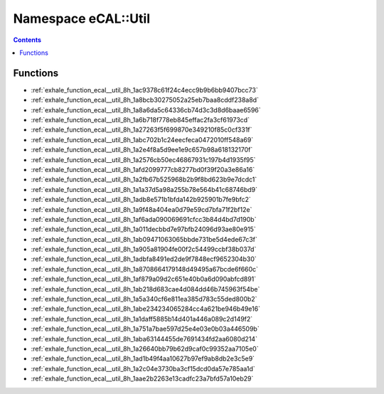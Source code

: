 
.. _namespace_eCAL__Util:

Namespace eCAL::Util
====================


.. contents:: Contents
   :local:
   :backlinks: none





Functions
---------


- :ref:`exhale_function_ecal__util_8h_1ac9378c61f24c4ecc9b9b6bb9407bcc73`

- :ref:`exhale_function_ecal__util_8h_1a8bcb30275052a25eb7baa8cddf238a8d`

- :ref:`exhale_function_ecal__util_8h_1a8a6da5c64336cb74d3c3d8d6baae6596`

- :ref:`exhale_function_ecal__util_8h_1a6b718f778eb845effac2fa3cf61973cd`

- :ref:`exhale_function_ecal__util_8h_1a27263f5f699870e349210f85c0cf331f`

- :ref:`exhale_function_ecal__util_8h_1abc702b1c24eecfeca0472010ff548a69`

- :ref:`exhale_function_ecal__util_8h_1a2e4f8a5d9ee1e9c657b98a618132170f`

- :ref:`exhale_function_ecal__util_8h_1a2576cb50ec46867931c197b4d1935f95`

- :ref:`exhale_function_ecal__util_8h_1afd2099777cb8277bd0f39f20a3e86a16`

- :ref:`exhale_function_ecal__util_8h_1a2fb67b525968b2b9f8bd623b9e7dcdc1`

- :ref:`exhale_function_ecal__util_8h_1a1a37d5a98a255b78e564b41c68746bd9`

- :ref:`exhale_function_ecal__util_8h_1adb8e571b1bfda142b925901b7fe9bfc2`

- :ref:`exhale_function_ecal__util_8h_1a9f48a404ea0d79e59cd7bfa71f2bf12e`

- :ref:`exhale_function_ecal__util_8h_1af6ada090069691cfcc3b84d4bd7d190b`

- :ref:`exhale_function_ecal__util_8h_1a011decbbd7e97bfb24096d93ae80e915`

- :ref:`exhale_function_ecal__util_8h_1ab09471063065bbde731be5d4ede67c3f`

- :ref:`exhale_function_ecal__util_8h_1a905a81904fe00f2c54499ccbf38b037d`

- :ref:`exhale_function_ecal__util_8h_1adbfa8491ed2de9f7848ecf9652304b30`

- :ref:`exhale_function_ecal__util_8h_1a8708664179148d49495a67bcde6f660c`

- :ref:`exhale_function_ecal__util_8h_1af879a09d2c651e40b0a6d090abfcd891`

- :ref:`exhale_function_ecal__util_8h_1ab218d683cae4d084dd46b745963f54be`

- :ref:`exhale_function_ecal__util_8h_1a5a340cf6e811ea385d783c55ded800b2`

- :ref:`exhale_function_ecal__util_8h_1abe234234065284cc4a621be946b49e16`

- :ref:`exhale_function_ecal__util_8h_1a1daff5885b14d401a446a089c2d149f2`

- :ref:`exhale_function_ecal__util_8h_1a751a7bae597d25e4e03e0b03a446509b`

- :ref:`exhale_function_ecal__util_8h_1aba63144455de7691434fd2aa6080d214`

- :ref:`exhale_function_ecal__util_8h_1a26640bb79b62d9caf0c99352aa7105e0`

- :ref:`exhale_function_ecal__util_8h_1ad1b49f4aa10627b97ef9ab8db2e3c5e9`

- :ref:`exhale_function_ecal__util_8h_1a2c04e3730ba3cf15dcd0da57e785aa1d`

- :ref:`exhale_function_ecal__util_8h_1aae2b2263e13cadfc23a7bfd57a10eb29`
